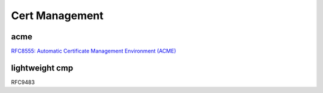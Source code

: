 Cert Management
===================


acme
--------

`RFC8555: Automatic Certificate Management Environment (ACME) <https://tools.ietf.org/html/rfc8555>`_


lightweight cmp
------------------

RFC9483
